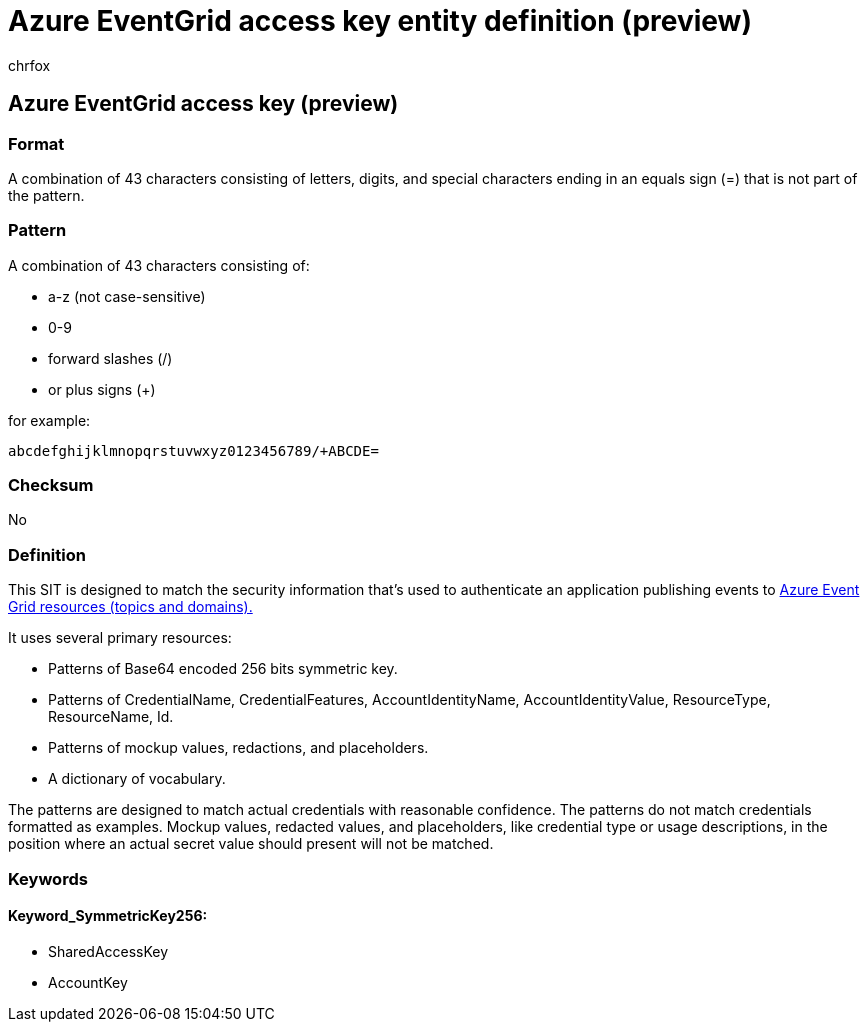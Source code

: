 = Azure EventGrid access key entity definition (preview)
:audience: Admin
:author: chrfox
:description: Azure EventGrid access key sensitive information type entity definition.
:f1.keywords: ["CSH"]
:f1_keywords: ["ms.o365.cc.UnifiedDLPRuleContainsSensitiveInformation"]
:feedback_system: None
:hideEdit: true
:manager: laurawi
:ms.author: chrfox
:ms.collection: ["M365-security-compliance"]
:ms.date:
:ms.localizationpriority: medium
:ms.service: O365-seccomp
:ms.topic: reference
:recommendations: false
:search.appverid: MET150

== Azure EventGrid access key (preview)

=== Format

A combination of 43 characters consisting of letters, digits, and special characters ending in an equals sign (=) that is not part of the pattern.

=== Pattern

A combination of 43 characters consisting of:

* a-z (not case-sensitive)
* 0-9
* forward slashes (/)
* or plus signs (+)

for example:

`abcdefghijklmnopqrstuvwxyz0123456789/+ABCDE=`

=== Checksum

No

=== Definition

This SIT is designed to match the security information that's used to authenticate an application publishing events to link:/azure/event-grid/get-access-keys[Azure Event Grid resources (topics and domains).]

It uses several primary resources:

* Patterns of Base64 encoded 256 bits symmetric key.
* Patterns of CredentialName, CredentialFeatures, AccountIdentityName, AccountIdentityValue, ResourceType, ResourceName, Id.
* Patterns of mockup values, redactions, and placeholders.
* A dictionary of vocabulary.

The patterns are designed to match actual credentials with reasonable confidence.
The patterns do not match credentials formatted as examples.
Mockup values, redacted values, and placeholders, like credential type or usage descriptions, in the position where an actual secret value should present will not be matched.

=== Keywords

==== Keyword_SymmetricKey256:

* SharedAccessKey
* AccountKey
